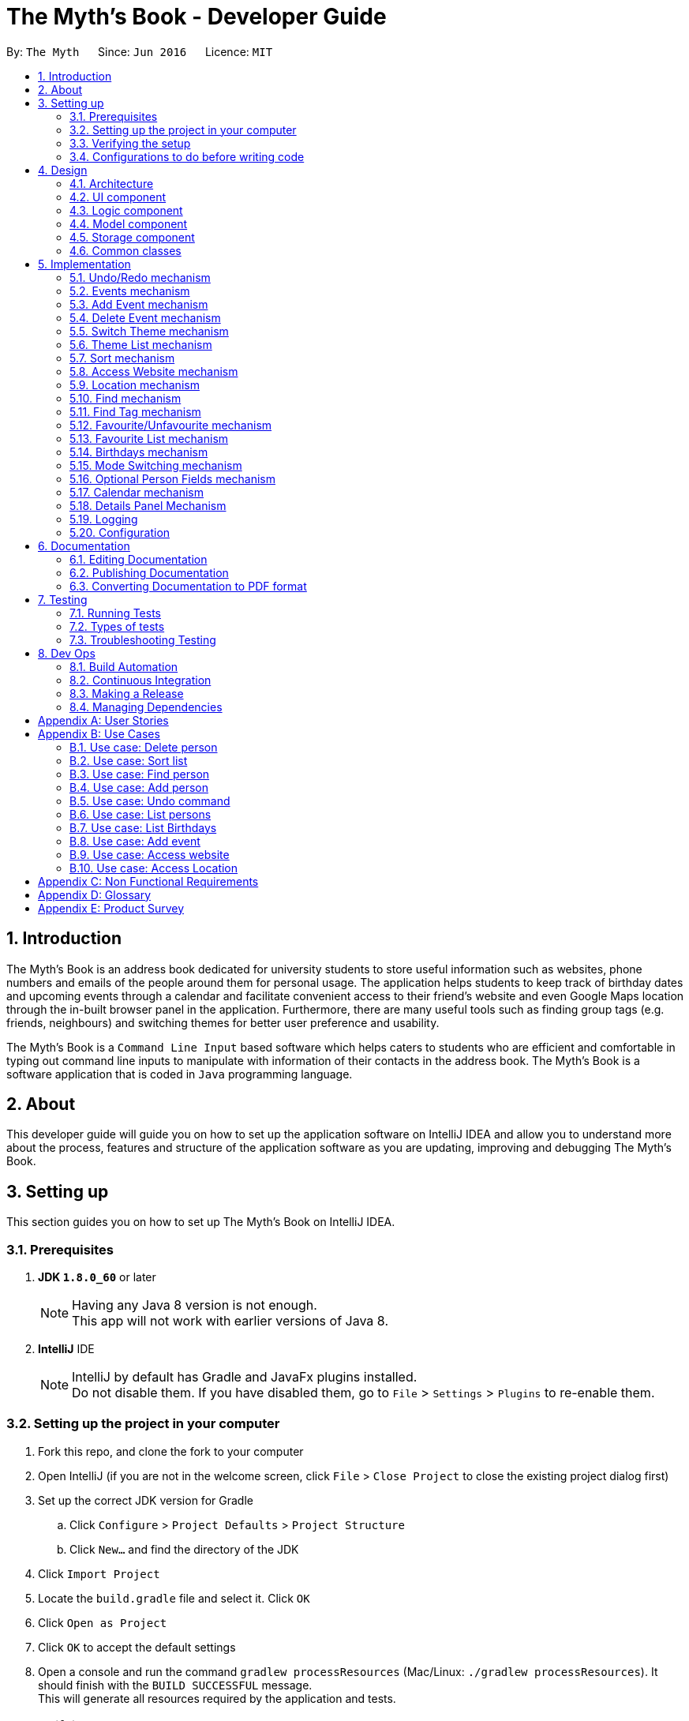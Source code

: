= The Myth's Book - Developer Guide
:toc:
:toc-title:
:toc-placement: preamble
:sectnums:
:imagesDir: images
:stylesDir: stylesheets
ifdef::env-github[]
:tip-caption: :bulb:
:note-caption: :information_source:
endif::[]
ifdef::env-github,env-browser[:outfilesuffix: .adoc]
:repoURL: https://github.com/CS2103AUG2017-T15-B3/main

By: `The Myth`      Since: `Jun 2016`      Licence: `MIT`

== Introduction

The Myth's Book is an address book dedicated for university students to store useful information such
as websites, phone numbers and emails of the people around them for personal usage. The application helps students
to keep track of birthday dates and upcoming events through a calendar and facilitate convenient access to their friend's website
and even Google Maps location through the in-built browser panel in the application. Furthermore, there are many
useful tools such as finding group tags (e.g. friends, neighbours) and switching themes for better user preference and usability.

The Myth's Book is a `Command Line Input` based software which helps caters to students who are efficient and comfortable
in typing out command line inputs to manipulate with information of their contacts in the address book.
The Myth's Book is a software application that is coded in `Java` programming language.

== About

This developer guide will guide you on how to set up the application software on IntelliJ IDEA and
allow you to understand more about the process, features and structure of the application software
as you are updating, improving and debugging The Myth's Book.

== Setting up

This section guides you on how to set up The Myth's Book on IntelliJ IDEA.

=== Prerequisites

. *JDK `1.8.0_60`* or later
+
[NOTE]
Having any Java 8 version is not enough. +
This app will not work with earlier versions of Java 8.
+

. *IntelliJ* IDE
+
[NOTE]
IntelliJ by default has Gradle and JavaFx plugins installed. +
Do not disable them. If you have disabled them, go to `File` > `Settings` > `Plugins` to re-enable them.


=== Setting up the project in your computer

. Fork this repo, and clone the fork to your computer
. Open IntelliJ (if you are not in the welcome screen, click `File` > `Close Project` to close the existing project dialog first)
. Set up the correct JDK version for Gradle
.. Click `Configure` > `Project Defaults` > `Project Structure`
.. Click `New...` and find the directory of the JDK
. Click `Import Project`
. Locate the `build.gradle` file and select it. Click `OK`
. Click `Open as Project`
. Click `OK` to accept the default settings
. Open a console and run the command `gradlew processResources` (Mac/Linux: `./gradlew processResources`). It should finish with the `BUILD SUCCESSFUL` message. +
This will generate all resources required by the application and tests.

=== Verifying the setup

. Run the `seedu.address.MainApp` and try a few commands
. link:#testing[Run the tests] to ensure they all pass.

=== Configurations to do before writing code

==== Configuring the coding style

This project follows https://github.com/oss-generic/process/blob/master/docs/CodingStandards.md[oss-generic coding standards]. IntelliJ's default style is mostly compliant with ours but it uses a different import order from ours. To rectify,

. Go to `File` > `Settings...` (Windows/Linux), or `IntelliJ IDEA` > `Preferences...` (macOS)
. Select `Editor` > `Code Style` > `Java`
. Click on the `Imports` tab to set the order

* For `Class count to use import with '\*'` and `Names count to use static import with '*'`: Set to `999` to prevent IntelliJ from contracting the import statements
* For `Import Layout`: The order is `import static all other imports`, `import java.\*`, `import javax.*`, `import org.\*`, `import com.*`, `import all other imports`. Add a `<blank line>` between each `import`

Optionally, you can follow the <<UsingCheckstyle#, UsingCheckstyle.adoc>> document to configure Intellij to check style-compliance as you write code.

==== Updating documentation to match your fork

After forking the repo, links in the documentation will still point to the `se-edu/addressbook-level4` repo. If you plan to develop this as a separate product (i.e. instead of contributing to the `se-edu/addressbook-level4`) , you should replace the URL in the variable `repoURL` in `DeveloperGuide.adoc` and `UserGuide.adoc` with the URL of your fork.

==== Setting up CI

Set up Travis to perform Continuous Integration (CI) for your fork. See <<UsingTravis#, UsingTravis.adoc>> to learn how to set it up.

Optionally, you can set up AppVeyor as a second CI (see <<UsingAppVeyor#, UsingAppVeyor.adoc>>).

[NOTE]
Having both Travis and AppVeyor ensures your App works on both Unix-based platforms and Windows-based platforms (Travis is Unix-based and AppVeyor is Windows-based)

==== Getting started with coding

Before you start coding, it is advisable that you should read and recognise the overall design by reading the link:#architecture[Architecture] section.

link:#the-myths-book---developer-guide[Back To Top]

== Design

This section enables you to understand the structure of the application software and its components.

=== Architecture

This section enables you to understand the overall architecture of the application software.

The *_Architecture Diagram_* given below explains the high-level design of the App. Given below is a quick overview of each component.

image::Architecture.png[width="600"]
_Figure 4.1.1 : Architecture Diagram_

[TIP]
The `.pptx` files used to create diagrams in this document can be found in the link:{repoURL}/docs/diagrams/[diagrams] folder. To update a diagram, modify the diagram in the pptx file, select the objects of the diagram, and choose `Save as picture`.

In the `Main` component of the software, there is only one class called link:{repoURL}/src/main/java/seedu/address/MainApp.java[`MainApp`].

`MainApp` is responsible for,

* Launching of the application where it initializes the components in the correct sequence, and connects them together.
* Shutting down the components and invokes cleanup method where necessary.

In the software, link:#common-classes[*`Commons`*] represents a collection of classes used by multiple other components.

Two of the classes below play important roles in the software at the architecture level.

* `EventsCenter` : This class (written using https://github.com/google/guava/wiki/EventBusExplained[Google's Event Bus library]) is used by components to communicate with other components using events (i.e. a form of _Event Driven_ design)
* `LogsCenter` : Used by many classes to write log messages to the App's log file.

The rest of the App consists of four components.

* link:#ui-component[*`UI`*] : The UI of the App.
* link:#logic-component[*`Logic`*] : The command executor.
* link:#model-component[*`Model`*] : Holds the data of the App in-memory.
* link:#storage-component[*`Storage`*] : Reads data from, and writes data to, the hard disk.

Each of the four components

* Defines its _API_ in an `interface` with the same name as the Component.
* Exposes its functionality using a `{Component Name}Manager` class.

For example, the `Logic` component (see the class diagram given below) defines it's API in the `Logic.java` interface and exposes its functionality using the `LogicManager.java` class.

image::LogicClassDiagram.png[width="800"]
_Figure 4.1.2 : Class Diagram of the Logic Component_

[discrete]
==== Events-Driven nature of the design

The _Sequence Diagram_ below shows how the components interact for the scenario where the user issues the command `delete 1`.

image::SDforDeletePerson.png[width="800"]
_Figure 4.1.3a : Component interactions for `delete 1` command (part 1)_

[NOTE]
Note how the `Model` simply raises a `AddressBookChangedEvent` when the Address Book data are changed, instead of asking the `Storage` to save the updates to the hard disk.

The diagram below shows how the `EventsCenter` reacts to that event, which eventually results in the updates being saved to the hard disk and the status bar of the UI being updated to reflect the 'Last Updated' time.

image::SDforDeletePersonEventHandling.png[width="800"]
_Figure 4.1.3b : Component interactions for `delete 1` command (part 2)_

[NOTE]
Note how the event is propagated through the `EventsCenter` to the `Storage` and `UI` without `Model` having to be coupled to either of them. This is an example of how this Event Driven approach helps us reduce direct coupling between components.

The sections below give more details of each component.

=== UI component

image::UiClassDiagram.png[width="800"]
_Figure 4.2.1 : Structure of the UI Component_

*API* : link:{repoURL}/src/main/java/seedu/address/ui/Ui.java[`Ui.java`]

The UI consists of a `MainWindow` that is made up of parts e.g.`CommandBox`, `ResultDisplay`, `PersonListPanel`, `StatusBarFooter`, `BrowserPanel` etc. All these, including the `MainWindow`, inherit from the abstract `UiPart` class.

The `UI` component uses JavaFx UI framework. The layout of these UI parts are defined in matching `.fxml` files that are in the `src/main/resources/view` folder. For example, the layout of the link:{repoURL}/src/main/java/seedu/address/ui/MainWindow.java[`MainWindow`] is specified in link:{repoURL}/src/main/resources/view/MainWindow.fxml[`MainWindow.fxml`]

The `UI` component,

* Executes user commands using the `Logic` component.
* Binds itself to some data in the `Model` so that the UI can auto-update when data in the `Model` change.
* Responds to events raised from various parts of the App and updates the UI accordingly.

=== Logic component

image::LogicClassDiagram.png[width="800"]
_Figure 4.3.1 : Structure of the Logic Component_

image::LogicCommandClassDiagram.png[width="800"]
_Figure 4.3.2 : Structure of Commands in the Logic Component. This diagram shows finer details concerning `XYZCommand` and `Command` in Figure 4.3.1_

*API* :
link:{repoURL}/src/main/java/seedu/address/logic/Logic.java[`Logic.java`]

.  `Logic` uses the `AddressBookParser` class to parse the user command.
.  This results in a `Command` object which is executed by the `LogicManager`.
.  The command execution can affect the `Model` (e.g. adding a person) and/or raise events.
.  The result of the command execution is encapsulated as a `CommandResult` object which is passed back to the `Ui`.

Given below is the Sequence Diagram for interactions within the `Logic` component for the `execute("delete 1")` API call.

image::DeletePersonSdForLogic.png[width="800"]
_Figure 4.3.1 : Interactions Inside the Logic Component for the `delete 1` Command_

=== Model component

image::ModelClassDiagram.png[width="800"]
_Figure 4.4.1 : Structure of the Model Component_

*API* : link:{repoURL}/src/main/java/seedu/address/model/Model.java[`Model.java`]

The `Model`,

* stores a `UserPref` object that represents the user's preferences.
* stores the Address Book data.
* exposes an unmodifiable `ObservableList<ReadOnlyPerson>` that can be 'observed' e.g. the UI can be bound to this list so that the UI automatically updates when the data in the list change.
* does not depend on any of the other three components.

=== Storage component

image::StorageClassDiagram.png[width="800"]
_Figure 4.5.1 : Structure of the Storage Component_

*API* : link:{repoURL}/src/main/java/seedu/address/storage/Storage.java[`Storage.java`]

The `Storage` component,

* can save `UserPref` objects in json format and read it back.
* can save the Address Book data in xml format and read it back.

=== Common classes

Classes used by multiple components are in the `seedu.addressbook.commons` package.

link:#the-myths-book---developer-guide[Back To Top]

== Implementation

This section describes some noteworthy details on how certain features are implemented.

// tag::undoredo[]
=== Undo/Redo mechanism

The undo/redo mechanism is facilitated by an `UndoRedoStack`, which resides inside `LogicManager`. It supports undoing and redoing of commands that modifies the state of the address book (e.g. `add`, `edit`). Such commands will inherit from `UndoableCommand`.

`UndoRedoStack` only deals with `UndoableCommands`. Commands that cannot be undone will inherit from `Command` instead. The following diagram shows the inheritance diagram for commands:

image::LogicCommandClassDiagram.png[width="800"]

As you can see from the diagram, `UndoableCommand` adds an extra layer between the abstract `Command` class and concrete commands that can be undone, such as the `DeleteCommand`. Note that extra tasks need to be done when executing a command in an _undoable_ way, such as saving the state of the address book before execution. `UndoableCommand` contains the high-level algorithm for those extra tasks while the child classes implements the details of how to execute the specific command. Note that this technique of putting the high-level algorithm in the parent class and lower-level steps of the algorithm in child classes is also known as the https://www.tutorialspoint.com/design_pattern/template_pattern.htm[template pattern].

Commands that are not undoable are implemented this way:
[source,java]
----
public class ListCommand extends Command {
    @Override
    public CommandResult execute() {
        // ... list logic ...
    }
}
----

With the extra layer, the commands that are undoable are implemented this way:
[source,java]
----
public abstract class UndoableCommand extends Command {
    @Override
    public CommandResult execute() {
        // ... undo logic ...

        executeUndoableCommand();
    }
}

public class DeleteCommand extends UndoableCommand {
    @Override
    public CommandResult executeUndoableCommand() {
        // ... delete logic ...
    }
}
----

Suppose that the user has just launched the application. The `UndoRedoStack` will be empty at the beginning.

The user executes a new `UndoableCommand`, `delete 5`, to delete the 5th person in the address book. The current state of the address book is saved before the `delete 5` command executes. The `delete 5` command will then be pushed onto the `undoStack` (the current state is saved together with the command).

image::UndoRedoStartingStackDiagram.png[width="800"]

As the user continues to use the program, more commands are added into the `undoStack`. For example, the user may execute `add n/David ...` to add a new person.

image::UndoRedoNewCommand1StackDiagram.png[width="800"]

[NOTE]
If a command fails its execution, it will not be pushed to the `UndoRedoStack` at all.

The user now decides that adding the person was a mistake, and decides to undo that action using `undo`.

We will pop the most recent command out of the `undoStack` and push it back to the `redoStack`. We will restore the address book to the state before the `add` command executed.

image::UndoRedoExecuteUndoStackDiagram.png[width="800"]

[NOTE]
If the `undoStack` is empty, then there are no other commands left to be undone, and an `Exception` will be thrown when popping the `undoStack`.

The following sequence diagram shows how the undo operation works:

image::UndoRedoSequenceDiagram.png[width="800"]

The redo does the exact opposite (pops from `redoStack`, push to `undoStack`, and restores the address book to the state after the command is executed).

[NOTE]
If the `redoStack` is empty, then there are no other commands left to be redone, and an `Exception` will be thrown when popping the `redoStack`.

The user now decides to execute a new command, `clear`. As before, `clear` will be pushed into the `undoStack`. This time the `redoStack` is no longer empty. It will be purged as it no longer make sense to redo the `add n/David` command (this is the behavior that most modern desktop applications follow).

image::UndoRedoNewCommand2StackDiagram.png[width="800"]

Commands that are not undoable are not added into the `undoStack`. For example, `list`, which inherits from `Command` rather than `UndoableCommand`, will not be added after execution:

image::UndoRedoNewCommand3StackDiagram.png[width="800"]

The following activity diagram summarize what happens inside the `UndoRedoStack` when a user executes a new command:

image::UndoRedoActivityDiagram.png[width="200"]

==== Design Considerations

**Aspect:** Implementation of `UndoableCommand` +
**Alternative 1 (current choice):** Add a new abstract method `executeUndoableCommand()` +
**Pros:** We will not lose any undone/redone functionality as it is now part of the default behaviour. Classes that deal with `Command` do not have to know that `executeUndoableCommand()` exist. +
**Cons:** Hard for new developers to understand the template pattern. +
**Alternative 2:** Just override `execute()` +
**Pros:** Does not involve the template pattern, easier for new developers to understand. +
**Cons:** Classes that inherit from `UndoableCommand` must remember to call `super.execute()`, or lose the ability to undo/redo.

---

**Aspect:** How undo & redo executes +
**Alternative 1 (current choice):** Saves the entire address book. +
**Pros:** Easy to implement. +
**Cons:** May have performance issues in terms of memory usage. +
**Alternative 2:** Individual command knows how to undo/redo by itself. +
**Pros:** Will use less memory (e.g. for `delete`, just save the person being deleted). +
**Cons:** We must ensure that the implementation of each individual command are correct.

---

**Aspect:** Type of commands that can be undone/redone +
**Alternative 1 (current choice):** Only include commands that modifies the address book (`add`, `clear`, `edit`). +
**Pros:** We only revert changes that are hard to change back (the view can easily be re-modified as no data are lost). +
**Cons:** User might think that undo also applies when the list is modified (undoing filtering for example), only to realize that it does not do that, after executing `undo`. +
**Alternative 2:** Include all commands. +
**Pros:** Might be more intuitive for the user. +
**Cons:** User have no way of skipping such commands if he or she just want to reset the state of the address book and not the view. +
**Additional Info:** See our discussion  https://github.com/se-edu/addressbook-level4/issues/390#issuecomment-298936672[here].

---

**Aspect:** Data structure to support the undo/redo commands +
**Alternative 1 (current choice):** Use separate stack for undo and redo +
**Pros:** Easy to understand for new Computer Science student undergraduates to understand, who are likely to be the new incoming developers of our project. +
**Cons:** Logic is duplicated twice. For example, when a new command is executed, we must remember to update both `HistoryManager` and `UndoRedoStack`. +
**Alternative 2:** Use `HistoryManager` for undo/redo +
**Pros:** We do not need to maintain a separate stack, and just reuse what is already in the codebase. +
**Cons:** Requires dealing with commands that have already been undone: We must remember to skip these commands. Violates Single Responsibility Principle and Separation of Concerns as `HistoryManager` now needs to do two different things. +
// end::undoredo[]

// tag::events[]
=== Events mechanism

Events mechanism activates the Events mode in The Myth's Book, where the users are locked to using commands pertaining to `Events`,
which are `AddEventCommand` and `DeleteEventCommand`, and commands that are common between Events and Persons, such as `ExitCommand`,
`HelpCommand` and more.

The events mechanism also lists down the list of events, which is facilitated by an `EventList`, which is stored in The Myth's Book.
Similar to the PersonList and TagList, the list contains the different events with their information given by the user. This command inherits from `Command`.

As seen in the diagram below, `EventsCommand` inherits `Command`, which means its state is not saved by the address book, and it cannot be undone after executing the command.

image::EventsCommandDiagram1.png[width="800"]
_Figure 5.2.1 EventsCommand Logic Class Diagram_

The execution of EventsCommand is processed in this way:

. User will execute `events` to activate the `Events` mode.
. The execution of `events` posts events `TogglePanelEvent`, `PersonPanelUnselectEvent` and `AccessWebsiteRequestEvent`, which will
  then be listened and handled by `handleToggleEvent` in `MainWindow`, `handleUnselectOfPersonCardEvent` in `MainWindow` and `handleAccessWebsiteEvent` in `BrowserPanel` respectively.
. The `EventListPanel` will then be brought to front over `PersonListPanel`, showing the list of events from `EventList`.
. Subsequently, `DetailsPanel`, which shows a person's details, will be removed and be replaced by `EventsDetailsPanel` which shows an event's details.
. The `BrowserPanel` section will also display `Google Maps` when `events` is executed.

Code of `EventsCommand`:
[source,java]
----
public class EventsCommand extends Command {
    @Override
    public CommandResult execute() {
        // ... events logic ...
        EventsCenter.getInstance().post(new TogglePanelEvent(COMMAND_WORD));
        EventsCenter.getInstance().post(new PersonPanelUnselectEvent());
        EventsCenter.getInstance().post(new AccessWebsiteRequestEvent("https://maps.google.com/"));
    }
}
----

Listener for TogglePanelEvent in MainWindow.java:
[source,java]
----
@Subscribe
private void handleToggleEvent(TogglePanelEvent event) {
    handleToggle(event.selectedPanel);
}
----

Bringing of EventListPanel to front in MainWindow.java:
[source,java]
----
public void handleToggle(String selectedPanel) {
    if (selectedPanel.equals(EventsCommand.COMMAND_WORD)) {
        eventListPanelPlaceholder.toFront();
    } else if (selectedPanel.equals(ListCommand.COMMAND_WORD)) {
        personListPanelPlaceholder.toFront();
    }
}
----

Listener for PersonPanelUnselectEvent in MainWindow.java:
[source,java]
----
@Subscribe
private void handleUnselectOfPersonCardEvent(PersonPanelUnselectEvent event) {
    detailsPanel = new DetailsPanel();
    detailsPanelPlaceholder.getChildren().clear();
    detailsPanelPlaceholder.getChildren().add(detailsPanel.getRoot());
}
----

Listener for AccessWebsiteRequestEvent in BrowserPanel.java:
[source,java]
----
@Subscribe
private void handleAccessWebsiteEvent(AccessWebsiteRequestEvent event) {
    handleWebsiteAccess(event.website);
}
----

Displaying of Google Maps in BrowserPanel.java:
[source,java]
----
public void handleWebsiteAccess(String website) {
    loadPage(website);
}
----

The following sequence diagram shows how the events operation works:

As seen in the diagram below, when `events` is typed into the command line input, a new `EventsCommand` is created.

image::EventsCommandDiagram2.png[width="800"]
_Figure 5.2.2 EventsCommand Logic Sequence Diagram_

==== Design Considerations
**Aspect:** Implementation of `EventsCommand` +
**Alternative 1 (current choice):** Extends to `Command` +
**Pros:** Developers do not need to learn the implementation of `UndoableCommand` class. +
**Cons:** Users may want to undo `EventsCommand` as they may not have wanted to be in Events mode. +
**Alternative 2:** Extends to `UndoableCommand` +
**Pros:** Users can undo `EventsCommand` when they mistype the command. +
**Cons:** Developers need to learn the implementation of `UndoableCommand`. Unnecessary to extend to `UndoableCommand` since users can type `ListCommand` to go back to Persons mode. +
// end::events[]

// tag::addevent[]
=== Add Event mechanism

Add event mechanism adds an event which stores in the The Myth's Book. The add event mechanism is facilitated by an `EventList`, which is stored in The Myth's Book. Similar to the PersonList and TagList, the list contains the
different events with their information given by the user. This command inherits from `UndoableCommand`.

From Figure 5.3.1 below, it is visible that `AddEventCommand` inherits from `UndoableCommand` which is an extra layer between abstract `Command` class in which the AddEventCommand
can be undoable, where the previous state of The Myth's Book before the event is saved.

image::AddEventDiagram.PNG[width="800"]
_Figure 5.3.1 AddEventCommand Logic Class Diagram_

The execution of AddEventCommand is processed in this way:

. User will execute and create a new `AddEventCommand` so as to add an event into The Myth's Book.
. When `executeUndoable()` of `AddEventCommand` is called, `model.addEvent()` in the method will be processed.
. The `internalList` of the AddressBook will store all the Events.
. After `internalList` has added the event, function `updateFilterEventList(PREDICATE_SHOW_ALL_EVENT)` is called
  to update the list being filtered and also call an event `indicatedAddressBookChanged()` to show that the addressBook has be updated
  with additional event.

The illustration of the execution is illustrated in Figure 5.3.2 below.

image::addeventmodelseqdiagram.PNG[width="800"]
_Figure 5.3.2 AddEventCommand Model Sequence Diagram_

Code of `AddEventCommand`:

----
    @Override
    public CommandResult executeUndoableCommand() throws CommandException {
        requireNonNull(model);
        try {
            model.addEvent(toAdd);
            return new CommandResult(String.format(MESSAGE_SUCCESS, toAdd));
        } catch (DuplicateEventException e) {
            throw new CommandException(MESSAGE_DUPLICATE_EVENT);
        }
    }
----

----
public class UniqueEventList implements Iterable<Event> {

    private final ObservableList<Event> internalList = FXCollections.observableArrayList();
    ...
    public void add(ReadOnlyEvent toAdd) throws DuplicateEventException {
        requireNonNull(toAdd);
        if (contains(toAdd)) {
            throw new DuplicateEventException();
        }
        internalList.add(new Event(toAdd));
    }
    ...
}
----

Code from `ModelManager`

----
    @Override
    public synchronized void addEvent(ReadOnlyEvent event) throws DuplicateEventException {
        addressBook.addEvent(event);
        updateFilteredEventList(PREDICATE_SHOW_ALL_EVENTS);
        indicateAddressBookChanged();
    }
----


==== Design Consideration
**Aspect:** Implementation of `AddEventCommand` +
**Alternative 1 (current choice):** Extends to UndoableCommand +
**Pros:** Developer can undo their command when they do not want to add the event. +
**Cons:** Developer has to understand the implementation of UndoableCommand +

---
**Aspect:** How does add event executes +
**Alternative 1 (current choice):** Take in Name(person) , Date(event) and Address(person) +
**Pros:** Simple to implement as add event uses the current Name for the Person as the Name of event and Address of the event due to similar CliSyntax. +
**Cons:** Developer might get confused with the different use of imports as Name and Address are from person while Date is from events. +
// end::addevent[]

// tag::deleteevent[]
=== Delete Event mechanism

Delete event mechanism deletes an event which is stored in the The Myth's Book, which will then be updated in the `Calendar` upon deletion.

The delete event mechanism is facilitated by an `EventList`, which is stored in The Myth's Book. Similar to the PersonList and TagList, the list contains the
different events with their information given by the user. This command inherits from `UndoableCommand`.

As seen in Figure 5.4.1 below, `DeleteEventCommand` inherits `UndoableCommand` which is an extra layer between abstract `Command` class and concrete commands that can be undone.
When `DeleteEventCommand` is executed, the previous state of the address book before the deleting of an event is saved.

image::DeleteEventCommandDiagram1.png[width="800"]
_Figure 5.4.1 DeleteEventCommand Logic Class Diagram_

The execution of DeleteEventCommand is processed in this way:

. User will execute `events` to enter Events mode, and user can look through the list of events that he or she may want to delete.

. User will then execute `deleteevent 2`, with `2` being the `index` of the event that the user wants to delete, provided by the executed `events`.

. The `EventList` in `AddressBook` will then delete the event specified by the user's execution of `deleteevent 2`.

. The deleting of event in `AddressBook` posts an event `PopulateRequestEvent`, which will then be listened and handled by `handlePopulateEvent` in `MainWindow`.

. The `Calendar` will look through the `EventList` and update the calendar by populating the dates of the calendar where there are events.

Code of `DeleteEventCommand`:
[source,java]
----
public class DeleteEventCommand extends UndoableCommand {
    @Override
    public CommandResult executeUndoableCommand() throws CommandException {

        // ... delete event logic ...

        List<ReadOnlyEvent> lastShownList = model.getFilteredEventList();

        ReadOnlyEvent eventToDelete = lastShownList.get(targetIndex.getZeroBased());

        model.deleteEvent(eventToDelete);
    }
}
----

Removing of event in AddressBook.java:
[source,java]
----
public class AddressBook implements ReadOnlyAddressBook {
    public boolean deleteEvent(ReadOnlyEvent event) throws EventNotFoundException {
        if (events.remove(event)) {
            EventsCenter.getInstance().post(new PopulateRequestEvent(events));
            return true;
        } else {
            throw new EventNotFoundException();
        }
    }
}
----

Listener for PopulateRequestEvent in MainWindow.java:
[source,java]
----
@Subscribe
private void handlePopulateEvent(PopulateRequestEvent request) {
    calendar.populateUpdatedCalendar(request.eventList, YearMonth.now());
}
----

Updating of the deletion of event in Calendar.java:
[source,java]
----
public class Calendar {
    public void populateUpdatedCalendar(UniqueEventList eventList) {
        for (AnchorPaneNode ap : allCalendarDays) {
            ap.setStyle("calendar-color");
            for (Event event1 : eventList) {
                // ... populate updated calendar logic ...
                if (newDate.equals(event1.getDate().toString())) {
                    ap.getChildren();
                    ap.setStyle("-fx-background-color: #ffebcd;");
                }
            }
        }
    }
}
----

The following sequence diagram shows how the delete event operation works:

As seen in the diagram below, when `deleteevent 1` is typed into the command line input, a new `DeleteEventCommand` is created.

image::DeleteEventCommandDiagram2.png[width="800"]
_Figure 5.4.2 DeleteEventCommand Logic Sequence Diagram_

As seen in Figure 5.4.3, when `deleteevent 1` is executed in `DeleteEventCommand`, it will remove the event in `UniqueEventList`.

image::DeleteEventCommandDiagram3.png[width="800"]
_Figure 5.4.3 DeleteEventCommand Logic & Model Sequence Diagram_

As seen in the diagram below, when `deleteEvent` is executed in `AddressBook`, it will post an event `PopulateRequestEvent` in`EventsCenter`, which is handled by `MainWindow` and `Calendar`.

image::DeleteEventCommandDiagram4.png[width="800"]
_Figure 5.4.4 DeleteEventCommand Logic, EventsCenter & UI Sequence Diagram_

==== Design Considerations
**Aspect:** Implementation of `DeleteEventCommand` +
**Alternative 1 (current choice):** Extends to `UndoableCommand` +
**Pros:** Users can undo their command when they make a mistake in deleting an event. +
**Cons:** Developer needs to understand the implementation of UndoableCommand. +
**Alternative 2:** Extends to `Command` +
**Pros:** Developers do not need to understand the implementation of UndoableCommand. +
**Cons:** Users are unable to undo their command when they make a mistake in deleting an event. +
// end::deleteevent[]

// tag::switch[]
=== Switch Theme mechanism

The switch theme mechanism is facilitated by a `ThemesList`, which resides inside `AddressBook`. `Themes` contains a list of CSS files, in which each file are of differing colour themes for the application user interface. It sets the theme of the application to the theme specified by the index given by the user. This command will inherit from `Command`.

As seen in the diagram below, `SwitchThemeCommand` inherits `Command`, which means its state is not saved by the address book, and it cannot be undone after executing the command.

image::SwitchThemeCommandDiagram1.png[width="800"]
_Figure 5.5.1 SwitchThemeCommand Logic Class Diagram_

The execution of SwitchThemeCommand is processed in this way:

. User has just launched the application. The `Themes` will be initialised based on `CurrentTheme` which resides in `ModelManager`.

. User will execute `themes` to look through the existing colour themes, and pick one that he or she wants.

. User will then execute `switch 2`, with `2` being the `index` of the theme that the user prefers, provided by the executed `themes`.

. The `ThemesList` will take the `index` provided by the user, and return a `String` of the CSS file name based on the `index`.

. The execution of `switch 2` posts an event `ChangeThemeRequestEvent`, which will then be listened and handled by `handleChangeThemeEvent` in `MainWindow`.

. The `Stylesheets` of the `MainWindow` will then remove the current existing CSS file, which is the current theme, and add the given `String` of the CSS file into `Stylesheets`.
  That will set the current colour theme of The Myth's Book to the preferred colour theme.

. Subsequently, the colour theme chosen will update `CurrentTheme` of The Myth's Book in `UserPrefs` through `LogicManager` and `ModelManager`. This will
  allow the application to check the latest colour theme before the application was closed and sets the application's colour theme to it through `MainWindow`.

Code of SwitchThemeCommand:
[source, java]
----
public class SwitchThemeCommand extends Command {
    @Override
    public CommandResult execute() {
        // ... switch theme logic ...
        EventsCenter.getInstance().post(new ChangeThemeRequestEvent(themeToChange));
    }
}
----

Listener for ChangeThemeRequestEvent in MainWindow.java:
[source,java]
----
@Subscribe
private void handleChangeThemeEvent(ChangeThemeRequestEvent event) {
    handleChangeTheme(event.theme);
    browserPanel.setDefaultPage(event.theme);
    logic.setCurrentTheme(getCurrentTheme());
}
----

Removing and adding of CSS file into Stylesheets in MainWindow.java:
[source, java]
----
public void handleChangeTheme(String theme) {
    if (getRoot().getStylesheets().size() > 1) {
        getRoot().getStylesheets().remove(CURRENT_THEME_INDEX);
    }
    getRoot().getStylesheets().add(VIEW_PATH + theme);
}
----

Setting of default theme of application based on UserPrefs in MainWindow.java:
[source, java]
----
private void setWindowDefaultTheme(UserPrefs prefs) {
    getRoot().getStylesheets().add(prefs.getTheme());
}
----

The following sequence diagram shows how the switch theme operation works:

As seen in the diagram below, when `switch 1` is typed into the command line input, a new `SwitchThemeCommand` is created.

image::SwitchThemeCommandDiagram2.png[width="800"]
_Figure 5.5.2 SwitchThemeCommand Logic Sequence Diagram_

As seen in the diagram below, when `switch 1` is executed in `SwitchThemeCommand`, it will post `ChangeThemeRequestEvent` to the `EventsCenter`.

image::SwitchThemeCommandDiagram3.png[width="800"]
_Figure 5.5.3 SwitchThemeCommand Logic, EventsCenter & UI Sequence Diagram_

Upon detecting `ChangeThemeRequestEvent`, `MainWindow` will call `handleChangeTheme` to handle the event.

==== Design Considerations

**Aspect:** Implementation of `SwitchThemeCommand` +
**Alternative 1 (current choice):** Extending to `Command` class. +
**Pros:** Developers do not need to learn the implementation of `UndoableCommand` class. +
**Cons:** `SwitchThemeCommand` cannot be undone and have to repeatedly call command to switch to different themes. +
**Alternative 2:** Extending to `UndoableCommand` class. +
**Pros:** Might be more favourable to users to undo `SwitchThemeCommand` if he/she switch to an incorrect theme. +
**Cons:** Developers need to learn the implementation of `UndoableCommand`. Difficult to implement. +

---

**Aspect:** How switch theme executes +
**Alternative 1 (current choice):** Taking in index (type Integer) as the argument. +
**Pros:** Simple to implement since the index will tally with `Themes`. Simple to use since users don't have to remember the names and look at the index in `Themes`. +
**Cons:** Maybe less favourable for users when the size of `Themes` increase. +
**Alternative 2:** Taking in theme's name (type String) as the argument. +
**Pros:** Might be more favourable for long-time users since names may be easier to remember than numbers after using the application for a long time. +
**Cons:** Harder to implement and test. +

=== Theme List mechanism

The theme list mechanism is facilitated by a `ThemesWindow`, which resides in `MainWindow`. `ThemesWindow` is a pop-up window that is populated by `Themes.html`, a HTML file
consisting of a list of available colour themes in The Myth's Book.

`Themes.html` will then populate `ThemesWindow`. This command will inherit from `Command`.

As seen in the diagram below, the `ThemeListCommand` inherts from `Command`, which means its state is not saved by the address book, and it cannot be undone after executing the command.

image::ThemeListCommandDiagram1.png[width="800"]
_Figure 5.6.1 ThemeListCommand Logic Class Diagram_

The execution of ThemeListCommand is processed in this way:

. When the user execute `themes`, it posts an event `ShowThemeRequestEvent`, which will then be listened and handled by `handleShowThemeEvent` in `MainWindow`.

. `gradle` will then convert the document `Themes.adoc` into `Themes.html` file.

. `ThemesWindow` will then be activated, and will be populated by `Themes.html`.

Code of ThemeListCommand:
[source, java]
----
public class ThemeListCommand extends Command {
    @Override
    public CommandResult execute() {
        // ... theme list logic ...
        EventsCenter.getInstance().post(new ShowThemeRequestEvent());
    }
}
----

Code of ThemesWindow.java:
[source,java]
----
public ThemesWindow() {
    // ... themes window logic ...
    dialogStage = createDialogStage(TITLE, null, scene);
    dialogStage.setMaximized(true);
    FxViewUtil.setStageIcon(dialogStage, ICON);

    String userGuideUrl = getClass().getResource(THEMES_FILE_PATH).toString();
    browser.getEngine().load(userGuideUrl);
}

public void show() {
    // ... show logic ...
    dialogStage.showAndWait();
}
----

Listener for ShowThemeRequestEvent in MainWindow.java:
[source,java]
----
@Subscribe
private void handleShowThemesEvent(ShowThemeRequestEvent event) {
    logger.info(LogsCenter.getEventHandlingLogMessage(event));
    handleThemes();
}
----

Creating and showing of ThemesWindow in MainWindow.java:
[source,java]
----
@FXML
public void handleThemes() {
    ThemesWindow themesWindow = new ThemesWindow();
    themesWindow.show();
}
----

Including of Themes.html in build.gradle:
[source,java]
----
task deployOfflineDocs(type: Copy) {
    into('src/main/resources/docs')

    from ("${asciidoctor.outputDir}/html5") {
        include 'stylesheets/*'
        include 'images/*'
        include 'UserGuide.html'
        include 'Themes.html'
    }
}
----

The following sequence diagram shows how the theme list operation works:

As seen in the diagram below, when `themes` is typed into the command line input, a new `ThemeListcommand` is created.

image::ThemeListCommandDiagram2.png[width="800"]
_Figure 5.6.2 ThemeListCommand Logic Sequence Diagram_

As seen in the diagram below, when `themes` is executed in `ThemeListCommand`, it will post `ShowThemeRequestEvent` to the `EventsCenter`, which will be handled by `MainWindow` through `handleThemes`.

image::ThemeListCommandDiagram3.png[width="800"]
_Figure 5.6.3 ThemeListCommand Logic, EventsCenter & UI Diagram_

==== Design Considerations

**Aspect:** How theme list executes +
**Alternative 1 (current choice):** Showing the list of themes through a pop-up window populated by a HTML file. +
**Pros:** Improve user-friendliness because users will be able to see how each theme looks like, and will be able to decide and choose which theme they prefer easily. +
**Cons:** Developers need to learn the implementation of `gradle`, `asciidoctor` and `deployOfflineDocs`.
**Alternative 2:** Showing the list of themes through `CommandResult` in `ResultDisplay`.
**Pros:** Simple to implement since the list of themes can come as `String` and do not need to convert asciidoc to HTML file. Developers do not need to learn implementation of `gradle`, `asciidoctor` and `deployOfflineDocs`. +
**Cons:** Reduce user-friendliness since users will not be able to see how each theme looks like, and will not be able to decide and choose preferred theme. +
// end::switch[]

// tag::sort[]
=== Sort mechanism

The sort mechanism sorts the contacts based on their names inside the `addressbook` of the `ModelManager`.
When the sort method is executed, it organizes the position of the people existing in the `addressbook`
based on their names in alphabetical order. The sort mechanism touches all components of the software application
but mainly involving the logic and model component.

In the figure [Figure 5.7.1] below, the `SortCommand` inherits from `UndoableCommand`
which is an extra layer between abstract `Command` class which belongs to the Logic Component.
This allows the SortCommand to be undoable, where the previous state of the address book before sorting is saved.

image::SortCommandLogicClassDiagram.PNG[width="600"]
_Figure 5.7.1 SortCommand Logic Class Diagram_

Suppose a user has an unorganized list of contacts and executes the `SortCommand` to organize his contacts.

The execution of SortCommand is processed in this way:

. User will execute and create a new `SortCommand` so as to sort the address book.
. When `executeUndoableCommand()` of `SortCommand` is called, `model.sort()` in the method will be processed.
. The `internalList` of the address book is then accessed and sorted through a `lambda` function which
  compares the name of everyone and necessarily switches the position between contacts throughout the `internalList` by comparing names between person r1 and r2 sequentially.
. After `internalList` is sorted, function `updateFilterPersonList(PREDICATE_SHOW_ALL_PERSONS)` is called
  to update the list being filtered and also call an event `indicatedAddressBookChanged()`
  to update the `PersonListPanel` of the GUI being shown.

Code of `SortCommand.java` and its method `executeUndoableCommand`:
[source,java]
----
public class SortCommand extends UndoableCommand {
    // ... SortCommand logic ...
    @Override
    public CommandResult executeUndoableCommand() {
        model.sort();
        return new CommandResult(MESSAGE_SUCCESS);
    }
}
----

Code of sort method inside `ModelManager.java`:
[source,java]
----
@Override
public synchronized void sort() {
    addressBook.sort();
    updateFilteredPersonList(PREDICATE_SHOW_ALL_PERSONS);
    indicateAddressBookChanged();
}
----

Code of sort method inside `UniquePersonList.java` using a lambda function to sort `internalList`:
[source,java]
----
public void sort() {
    internalList.sort((r1, r2) -> (
            r1.getName().toString().compareTo(r2.getName().toString())));
}

----
The following sequence diagrams shows how the sort operation works:
As seen in the figure [Figure 5.7.2] below, when sort is typed into command line input, new `SortCommand` is created.

image::SortCommandLogicSequenceDiagram.PNG[width="600"]
_Figure 5.7.2 SortCommand Logic Sequence Diagram_

As seen in the figure [Figure 5.7.3] below, when `executeUndoableCommand` is called in SortCommand class, it will call the sort function in ModelManager.
It will call the sort() function of its own class until it reaches InternalList.sort() where the sorting of
contacts positions based on their names will be executed.

image::SortCommandModelSequenceDiagram.PNG[width="600"]
_Figure 5.7.3 SortCommand Model Sequence Diagram_

Finally, the execution will create a sorted addressbook where the names of contacts are alphabetically sorted
and shown in the `PersonListPanel`.

==== Design Considerations
**Aspect:** Implementation of `SortCommand` +
**Alternative 1 (current choice):** extending to `UndoableCommand` class +
**Pros:** Sort method call is able to be undone if needed as it now inherits from the Super Class. +
**Cons:** Developers might need to understand how `UndoableCommand` works before implementation. +
**Alternative 2:** Just extend to `Command` class +
**Pros:** Does not need understanding of `UndoableCommand` class. +
**Cons:** Unable to undo sort method and work from previous state of address book if user has called `SortCommand` to sort address book.

---
**Aspect:** Implementation of how sort executes +
**Alternative 1 (current choice):** Compare and sort the names of every individual alphabetically. +
**Pros:** Easy to implement and uses less complexity. +
**Cons:** Unable to sort based on user preferences like email, phone number. +
**Alternative 2:** Include all types of sorting like sorting phone numbers and emails. +
**Pros:** Might be more favourable for user who have specific needs to collate certain information such as
 email or phone number about his contacts in an alphanumeric order. +
**Cons:** Difficult to implement and wastes memory space as sorting might be unnecessary and complex for general users
          since main goal is to keep address book organized. +

//end::sort[]

// tag::access[]
=== Access Website mechanism

The access website mechanism has an `AccessCommand` that allows users to access the website by stating the
index of the desired contact in the contact list viewed.
The implementation of the access website mechanism is mostly done in the `UI`, `Model`, and `Logic` component.
The `AccessCommand` class inherits from the `Command` class.

Suppose a user would like to access one of his contacts website that is listed in the `PersonListPanel` of the address book
and executes the `AccessCommand` to access the website.

The execution of AccessCommand is processed in this way:

. User will input `access index` where `index` refers to the index of the person listed in the `PersonListPanel` in GUI.
. Input of user will be parse as an argument through the AddressBookParser and AccessCommandParser to extract the index.
. A new `AccessCommand` with the index inputted will be created.
. The method `execute()` of the `AccessCommand` will then be processed,
 where the person of the website that the user wants to access will be obtained through the
 index of the `lastShownList` and stored into `person` variable which is of `ReadOnlyPerson` data-type.
. The `EventsCenter` will then post a new `AccessWebsiteRequestEvent` with parameter input of the `website` of the `person` variable.
. The `AccessWebsiteRequestEvent` event would then be handled by an event handler `handleAccessWebsiteEvent` in `BrowserPanel`.
. The event handler will help to load the website of the person through the browser panel based on the website inputted.

Code of `AccessCommand` and its method `execute()`:
[source,java]
----
public class AccessCommand extends Command {
    private final Index targetIndex;

    // ... AccessCommand logic ...
    public AccessCommand(Index targetIndex) {
        this.targetIndex = targetIndex;
    }

    @Override
    public CommandResult execute() throws CommandException {
        List<ReadOnlyPerson> lastShownList = model.getFilteredPersonList();

        if (targetIndex.getZeroBased() >= lastShownList.size()) {
            throw new CommandException(Messages.MESSAGE_INVALID_DISPLAYED_INDEX);
        }

        ReadOnlyPerson person = lastShownList.get(targetIndex.getZeroBased());
        String name = person.getName().toString();
        String website = person.getWebsite().toString();

        if (website.equals("NIL")) {
            throw new CommandException(Messages.MESSAGE_INVALID_WEBSITE);
        }

        EventsCenter.getInstance().post(new AccessWebsiteRequestEvent(website));
        return new CommandResult(String.format(MESSAGE_ACCESS_PERSON_SUCCESS, targetIndex.getOneBased(), name));
    }
}
----

Code of how accessing website event is handled in `BrowserPanel`:
[source,java]
----
public class BrowserPanel extends UiPart<Region> {
    // ... BrowserPanel logic ...

    public void handleWebsiteAccess(String website) {
        browserPanel.loadPage(website);
    }

    public void loadPage(String url) {
        Platform.runLater(() -> browser.getEngine().load(url));
    }

    @Subscribe
    private void handleAccessWebsiteEvent(AccessWebsiteRequestEvent event) {
        logger.info(LogsCenter.getEventHandlingLogMessage(event));
        handleWebsiteAccess(event.website);
    }
}
----

Through the sequence diagrams below, you can see how the code executes when a user
inputs `access 1` into the command line.

When a user inputs `access 1`, it will trigger `LogicManager` to parse the arguments
into the `AddressBookParser` so that it can create a new `AccessCommand` and store it as a `Command`.

Sequence diagram for `Logic` Component for `AccessCommand` and its execution:

image::AccessCommandLogicSequenceDiagram.PNG[width="800"]
_Figure 5.8.1 AccessCommand Logic Sequence Diagram_

After creating a new `AccessCommand`, `LogicManager` will call execute on `AccessCommand`
and this will result in the website of the person at the index inputted to be attained through the `ObservableList<ReadOnlyPerson>`
of the `ModelManager`. The website attained will be parsed through an event request and event handler.
Finally, the website will then be loaded onto the browser of the `BrowserPanel` of the `MainWindow`.

The process can be observed in the sequence diagram below
where it shows the sequence of `execute()` method of `AccessCommand` and its event handling.

image::AccessCommandEventsSequenceDiagram.PNG[width="800"]
_Figure 5.8.2 AccessCommand Model, EventsCenter & UI Sequence Diagram_

==== Design Considerations
**Aspect:** How accessing a website of a person executes +
**Alternative 1 (current choice):** Create a new event request and event handler for AccessCommand. +
**Pros:** Able to have more features like AccessWebsite and Select feature that is able to exist concurrently in the application. +
**Cons:** Having the current select feature which is to search for names of contact of Google is quite unnecessary. +
**Alternative 2:** Change the code of event request and event handler related to SelectCommand to allow users to access website of their contacts instead
of creating a search on contacts name through the browser panel. +
**Pros:** Select feature which seems unnecessary is replaced with a more useful feature of AccessWebsite. +
**Cons:** Will not be able to replace the select feature anymore which might be important for other aspects such as creating a Person Card Viewer
which is important for GUI enhancement. +

//end::access[]

// tag::locate[]
=== Location mechanism
The location mechanism has a `LocationCommand` that allows users to access the address through Google Maps Search
by stating the index of the desired contact in the contact list viewed.
The implementation of the location mechanism is mostly done in the `UI`, `Model`, and `Logic` component
and is very similar to the access website mechanism in terms of implementation and execution sequence.
The `LocationCommand` class inherits from the `Command` class.

Suppose a user would like to access one of his contacts address that is listed in the `PersonListPanel` of the address book
and executes the `LocationCommand` to access the location using the address attained.

The execution of LocationCommand is processed in this way:

. User will input `locate index` where `index` refers to the index of the person listed in the `PersonListPanel` in GUI.
. Input of user will be parse as an argument through the AddressBookParser and LocationCommandParser to extract the index.
. A new `LocationCommand` with the index inputted will be created.
. The method `execute()` of the `LocationCommand` will then be processed,
 where the person of the address that the user wants to find on Google Maps Search will be obtained through the
 index of the `lastShownList` and stored into `person` variable which is of `ReadOnlyPerson` data-type.
. The `EventsCenter` will then post a new `AccessLocationRequestEvent` with parameter input of the `address` of the `person` variable.
. The `AccessLocationRequestEvent` event would then be handled by an event handler `handleAccessLocationEvent` in `BrowserPanel`.
. The event handler will help to load the address of the person through Google Maps Search in the browser panel.

Code of `LocationCommand` and its method `execute()`:
[source,java]
----
public class LocationCommand extends Command {
    private final Index targetIndex;

    // ... LocationCommand logic ...

    public LocationCommand(Index targetIndex) {
        this.targetIndex = targetIndex;
    }

    @Override
    public CommandResult execute() throws CommandException {
        List<ReadOnlyPerson> lastShownList = model.getFilteredPersonList();

        if (targetIndex.getZeroBased() >= lastShownList.size()) {
            throw new CommandException(Messages.MESSAGE_INVALID_DISPLAYED_INDEX);
        }

        ReadOnlyPerson person = lastShownList.get(targetIndex.getZeroBased());
        String name = person.getName().toString();
        String location = person.getAddress().toString();
        if (location.equals("NIL")) {
            throw new CommandException(Messages.MESSAGE_INVALID_LOCATION);
        }

        EventsCenter.getInstance().post(new AccessLocationRequestEvent(location));
        return new CommandResult(String.format(MESSAGE_LOCATE_PERSON_SUCCESS, targetIndex.getOneBased(), name));
    }
}
----

Code of how accessing location event is handled in `BrowserPanel`:
[source,java]
----
public class BrowserPanel extends UiPart<Region> {

    public static final String GOOGLE_SEARCH_URL_PREFIX = "https://www.google.com.sg/maps?safe=off&q=";
    public static final String GOOGLE_SEARCH_URL_SUFFIX = "&cad=h";

    // ... BrowserPanel logic ...

    private void loadPersonLocation(String location) {
        loadPage(GOOGLE_SEARCH_URL_PREFIX + location.replaceAll(" ", "+")
                + GOOGLE_SEARCH_URL_SUFFIX);
    }

    public void loadPage(String url) {
        Platform.runLater(() -> browser.getEngine().load(url));
    }

    @Subscribe
    private void handleAccessLocationEvent(AccessLocationRequestEvent event) {
        logger.info(LogsCenter.getEventHandlingLogMessage(event));
        loadPersonLocation(event.location);
    }
}
----

Through the sequence diagram, you can see how the code executes when a user
inputs `locate 1` into the command line.

When a user inputs `locate 1`, it will trigger `LogicManager` to parse the arguments
into the `AddressBookParser` so that it can create a new `LocationCommand` and store it as a `Command`.

Sequence diagram for `Logic` Component for `LocationCommand` and how it is executed:

image::LocationCommandLogicSequenceDiagram.png[width="800"]
_Figure 5.9.1 LocationCommand Logic Sequence Diagram_

After creating a new `LocationCommand`, `LogicManager` will call execute on `LocationCommand`
and this will result in the address of the person at the index inputted to be attained through
the `ObservableList<ReadOnlyPerson>` of the `ModelManager`.
The address attained will be parsed through an event request and event handler.
Finally, the address will then be loaded onto Google Maps Search of the browser of the `MainWindow`.

The process can be observed in the sequence diagram below
where it shows the sequence of `execute()` method of `LocationCommand` and its event handling.

image::LocationCommandEventsSequenceDiagram.png[width="800"]
_Figure 5.9.2 LocationCommand Model, EventsCenter & UI Sequence Diagram_

==== Design Considerations
**Aspect:** How accessing a location of a person executes +
**Alternative 1 (current choice):** Create a new event request and event handler for LocationCommand. +
**Pros:** Able to have more features like Location, AccessWebsite and Select feature that is able to exist concurrently in the application. +
**Cons:** Having the current select feature which is to search for names of contact of Google is quite unnecessary. +
**Alternative 2:** Change the code of event request and event handler related to SelectCommand to allow users to access the address through Google Maps Search instead
of processing a search on contact's name through the google search using browser. +
**Pros:** Select feature which seems unnecessary is replaced with a more useful feature of AccessWebsite. +
**Cons:** Will not be able to replace the select feature anymore which might be important for other aspects such as creating a PersonCard Viewer
which is important for GUI enhancement. +

//end::locate[]

// tag::find[]
=== Find mechanism
The find mechanism is facilitated by the `NameContainsKeyWordsPredicate` class which resides in the person class. It supports finding any person in the address book using their full name or a part of the name.

However, if a user is searching by part of a name, the substring must be in the beginning of the first name or last name and it has to be at least two characters long.

The `find` command is not an undoable command and therefore it inherits from `Command` rather than `UndoableCommand`.

The `NameContainsKeyWordsPredicate` class has a test function that uses stream, a new feature of Java 8 to process data more efficiently than using loops. The `test()` returns true if either the full name(first name + last name) ignoring case or it contains a substring of the name ignoring case.

The main logic in the `NameContainsKeyWordsPredicate` class comes from the `StringUtil` class that acts as a helper function for handling any operations related to strings.

How the `containsPartofWord()` function works:
[source,java]
----
public static boolean containsPartOfWord(String sentence, String word) {
    requireNonNull(sentence);
    requireNonNull(word);
    ...
}
----

The function takes in two string arguments, one being the name of the person and the other being the substring. The function first checks to see if either of these arguments are null using java.util.Objects.requireNonNull. If any of the arguments are null, it throws a NullPointerException.
[source,java]
----
public static boolean containsPartOfWord(String sentence, String word) {
    ....
    checkArgument(preppedWord.split("\\s+").length == 1, "Word parameter should be a single word");
    String preppedSentence = sentence;
    String[] wordsInPreppedSentence = preppedSentence.split("\\s+");
    ...
}
----

If both strings are valid, it then checks that the substring is only one word. The function then splits up the person’s name into first name and last name.
[source,java]
----
public static boolean containsPartOfWord(String sentence, String word) {
    ....
    if (preppedWord.length() >= 2) {
        for (String wordInSentence : wordsInPreppedSentence) {
            if ((wordInSentence.toLowerCase().contains(preppedWord.toLowerCase()))
                && (wordInSentence.toLowerCase().startsWith(preppedWord.toLowerCase()))) {
            return true;
            }
        }
    ....
----
The function first checks if the length of the substring is greater than, equal to 2. Using an enhanced for loop, the function iterates through the words in a person’s name and checks to see if any of them start with the substring ignoring cases.

If yes, then the function returns true else it returns false.

==== Design Considerations
**Aspect:** Implementation of `containsPartOfWord` +
**Alternative 1 (current choice):** length>=2 +
**Pros:** Making sure that not every person's name comes up in find. For e.g: 'find a' +
**Cons:** There might exist people whose first or last name is stored as a single character +
**Alternative 2:** Allow any length of substrings +
**Pros:** No exception cases +
**Cons:** No purpose of using find as if you search for one character, all contacts might get filtered +
// end::find[]

// tag::findtag[]
=== Find Tag mechanism

The find tag mechanism is facilitated by `TagContainsKeywordsPredicate`, a predicate class that finds persons in the address book with the tag specified by the user.
It lists out all contacts that have the specified tag. Contacts with substrings of the tag will not be listed, unlike the Find mechanism. This command will inherit from `Command`.

From Figure 5.11.1 below, the `FindTagCommand` inherits from `Command`, which means its state is not saved by the address book, and it cannot be undone after executing the command.

image::FindTagCommandDiagram1.png[width="800"]
_Figure 5.11.1 FindTagCommand Logic Class Diagram_

The execution of FindTagCommand is processed in this way:

. User will execute `findtag classmates` to find contacts in The Myth's Book with the tag `classmates`.

. The execution of `findtag classmates` updates the `PersonList` in `AddressBook` with `TagContainsKeywordsPredicate`, which checks if the contacts in `PersonList` have the tag `classmates`.

Code of `FindTagCommand`:
[source,java]
----
public class FindTagCommand extends Command {
    @Override
    public CommandResult execute() {
        // ... find tag logic ...
        model.updateFilteredPersonList(predicate);
    }
}
----

Code of `TagContainsKeywordsPredicate`:
[source,java]
----
public class TagContainsKeywordsPredicate implements Predicate<ReadOnlyPerson> {
    @Override
    public boolean test(ReadOnlyPerson person) {
        return (keywords.stream().anyMatch(keyword -> StringUtil.containsWordIgnoreCase
                (person.getTagsText(), keyword)));
    }
}
----

The follow sequence diagram shows how the find tag operation works:

As seen in Figure 5.11.2, when `findtag classmates` is typed into the command line input, a new `FindTagCommand` is created.

image::FindTagCommandDiagram2.png[width="800"]
_Figure 5.11.2 FindTagCommand Logic Sequence Diagram_

==== Design Considerations

**Aspect:** Implementation of `TagContainsKeywordsPredicate` +
**Alternative 1 (current choice):** Tag of contacts has to match with the tag specified by the user +
**Pros:** Persons found are specific to the tags that the user wants to find. Easy to implement. +
**Cons:** `FindTagcommand` cannot account for mistypes or account for cases where users can't remember the exact tag for his/her contacts. +
**Alternative 2:** Substrings of the tag of contacts can be matched as well +
**Pros:** `FindTagCommand` can account for cases where users do not remember the exact tag for his/her contacts. +
**Cons:** Difficult to implement. Not exactly a big improvement to `FindTagCommand`. +
// end::findtag[]

// tag::favouriteunfavourite
=== Favourite/Unfavourite mechanism

The favourite/unfavourite mechanism is facilitated by the `Favourite` field that resides in `Person`. These commands will inherit from `UndoableCommand`.

As seen in the diagram below,`FavouriteCommand` and `UnfavouriteCommand` inherits `UndoableCommand`, which is an extra layer between abstract Command class and concrete commands that can be undone. When `FavouriteCommand` or `UnfavouriteCommand` is executed,
the previous state of the address book before favouriting or unfavouriting a person is saved.

image::FavouriteCommandDiagram1.png[width="800"]
_Figure 5.12.1 FavouriteCommand Logic Class Diagram_

The execution of FavouriteCommand is processed in this way:

. User will execute `list` to view the list of persons in The Myth's Book.

. User will then execute `favourite 1`, with `1` being the `index` of the person that the user wants to favourite, provided by the executed `list`.

. The `PersonList` in `AddressBook` will then favourite the person specified by the user's execution of `favourite 1`.

. The `PersonCard` will be notified through `BindListeners` that the person specified is favourited, and will set the favourite icon beside the person's name.

The execution of UnfavouriteCommand is processed similarly, but the person will be unfavourited, and the favourite icon will be removed instead.
The execution of UnfavouriteCommand will also enable the display of `FavouriteList`.

Code of `FavouriteCommand`:
[source,java]
----
public class FavouriteCommand extends UndoableCommand {
    @Override
    public CommandResult executeUndoableCommand() throws CommandException {
        // ... favourite logic ...

        List<ReadOnlyPerson> lastShownList = model.getFilteredPersonList();

        ReadOnlyPerson personToFavourite = lastShownList.get(targetIndex.getZeroBased());

        model.favouritePerson(personToFavourite);
    }
}
----

Code of `UnfavouriteCommand`:
[source,java]
----
public class UnfavouriteCommand extends UndoableCommand {
    @Override
    public CommandResult executeUndoableCommand() throws CommandException {
        // ... unfavourite logic ...

        List<ReadOnlyPerson> lastShownList = model.getFilteredPersonList();

        ReadOnlyPerson personToUnfavourite = lastShownList.get(targetIndex.getZeroBased());

        model.unfavouritePerson(personToUnfavourite);
    }
}
----

Favouriting/Unfavouriting of person in AddressBook.java:
[source,java]
----
public void favouritePerson(ReadOnlyPerson target) throws PersonNotFoundException {
    persons.favouritePerson(target);
}

public void unfavouritePerson(ReadOnlyPerson target) throws PersonNotFoundException {
    persons.unfavouritePerson(target);
}
----

Listener for change of favourite field in PersonCard.java:
[source,java]
----
private void bindListeners(ReadOnlyPerson person) {
    // ... listeners logic for other fields ...
    person.favouriteProperty().addListener((observable, oldValue, newValue) -> {
        initFavourite(person);
    });
}
----

Setting visibility of favourite icon beside name in PersonCard.java:
[source,java]
----
private void initFavourite(ReadOnlyPerson person) {
    if (person.isFavourite()) {
        favouriteImage.setVisible(true);
    } else {
        favouriteImage.setVisible(false);
    }
}
----

The following sequence diagram shows how the favourite/unfavourite operation works:

As seen in the diagram below, when `favourite 1` is typed into the command line input, a new `FavouriteCommand` is created.
The same works for `UnfavouriteCommand` when `unfavourite 1` is typed into the command line input.

image::FavouriteCommandDiagram2.png[width="800"]
_Figure 5.12.2 FavouriteCommand Logic Sequence Diagram_

==== Design Considerations

**Aspect:** Implementation of `FavouriteCommand` and `UnfavouriteCommand` +
**Alternative 1 (current choice):** Extending to `UndoableCommand` class. +
**Pros:** Better for users to undo `FavouriteCommand` or `UnfavouriteCommand` if he/she favourites/unfavourites the wrong person. +
**Cons:** Developers need to learn the implementation of `UndoableCommand`. +
**Alternative 2:** Extending to `Command` class. +
**Pros:** Developers do not need to learn the implementation of `UndoableCommand` class. +
**Cons:** `FavouriteCommand` cannot be undone and have to call `UnfavouriteCommand` or vice versa to undo mistyped command +

=== Favourite List mechanism

The favourite list mechanism is facilitated by `NameContainsFavouritePredicate`, a predicate class that checks if a person is favourited. It lists out all contacts that are favourited. This command will inherit from `Command`.

As seen in the diagram below, `FavouriteListCommand` inherits from `Command`, which means its state is not saved by the address book, and it cannot be undone after executing the command.

image::FavouriteListCommandDiagram1.png[width="800"]
_Figure 5.13.1 FavouriteListCommand Logic Class Diagram_

The execution of `FavouriteListCommand` is processed in this way:

. User will execute `favourites` to display a list of favourited persons in The Myth's Book.

. The execution of `favourites` updates the `PersonList` in `AddressBook` with `NameContainsFavouritePredicate`, which checks if a person is favourited.

Code of `FavouriteListCommand`:
[source,java]
----
public class FavouriteListCommand extends Command {
    @Override
    public CommandResult execute() {
        // ... favourite list logic ...
        model.updateFilteredPersonList(predicate);
    }
}
----

Code of `NameContainsFavouritePredicate`:
[source,java]
----
public class NameContainsFavouritePredicate implements Predicate<ReadOnlyPerson> {
    @Override
    public boolean test(ReadOnlyPerson person) {
        return person.getFavourite();
    }
}
----

The following sequence diagram shows how the favourite list operation works:

As seen in Figure 5.13.2, when `favourites` is typed into the command line input, a new `FavouriteListCommand` is created.

image::FavouriteListCommandDiagram2.png[width="800"]
_Figure 5.13.2 FavouriteListCommand Logic Sequence Diagram_

==== Design Considerations

**Aspect:** Implementation of `FavouriteListCommand` +
**Alternative 1 (current choice):** Extends to `Command` +
**Pros:** Developers do not need to learn the implementation of `UndoableCommand` class. +
**Cons:** Users may want to undo `FavouriteListCommand` as they may not have wanted to list the favourited persons. +
**Alternative 2:** Extends to `UndoableCommand` +
**Pros:** Users can undo `FavouriteListCommand` when they mistype the command. +
**Cons:** Developers need to learn the implementation of `UndoableCommand`. Unnecessary to extend to `UndoableCommand` since users can type `ListCommand` to go back to the list of all persons. +
// end::favouriteunfavourite

//tag::birthday[]
=== Birthdays mechanism
The Birthdays mechanism is facilitated by the `CheckIfBirthday` class which resides in the person class. It lists out all contacts that have their birthdays today.

The `Birthdays` command is not an undoable command and thus inherits from `Command` rather than `UndoableCommand`.

The `CheckIfBirthday` class checks if the birth month and day of a contact matches today. As the birthday field is a birthday object, it is converted to a string using the `toString()` method in the `Birthday` class and then parsed into a date object using `simpleDateFormat()`.
[source,java]
----
 Date date = new SimpleDateFormat("dd/MM/yyyy").parse(birthday);
----

The date is then converted into a `Calendar` object for easier comparison. Then the Day and Month of today is compared with the day and month of a person's birthday in the following way.
[source,java]
----
return (((cal.get(Calendar.MONTH)) == Calendar.getInstance().get(Calendar.MONTH))
                && ((cal.get(Calendar.DAY_OF_MONTH) == Calendar.getInstance().get(Calendar.DAY_OF_MONTH))));
    }
----

An overall view of birthdays command logic is shown in Figure 5.14.1:

image::BirthdayMechanism.png[width="800"]
_Figure 5.14.1 Birthdays Command Logic Sequence Diagram_

What the user finally sees is a list of people with their birthday today. This is because the `executeUndoableCommand()` which is overriden in the BirthdaysCommand class updates the `filteredPersonList`.
[source,java]
----
 @Override
    public CommandResult executeUndoableCommand() {
        model.updateFilteredPersonList(check);
        return new CommandResult(getBirthdayMessageSummary(model.getFilteredPersonList().size()));
    }
----

==== Design Considerations
**Aspect:** UI of `BirthdaysCommand` +
**Alternative 1 (current choice):** Showing the persons as a list. +
**Pros:** g: Voluntary action. users can check birthday if they want to and won't get confused even if there are multiple contacts with the same name as to whose birthday it is. +
**Cons:** Some users might want the birthdays to appear as a pop up. +
**Alternative 2:** Use a pop up which is triggered when the app is opened. +
**Pros:** Involuntary and less effort from the users' part. +
**Cons:** If pop up only shows a list of names, users might get confused as to who the person is if there are multiple persons with the same name. +
//end::birthday[]

// tag::modeswitch[]
=== Mode Switching mechanism

This mechanism allows the switching between `two` modes in The Myth's Book which is firstly, `Persons Mode` which is activated by typing `list`,
and secondly, `Events Mode` which is activated by typing `events`. The mode switching mechanism allows users to type in different specific commands based on the mode
that is being used in the software.

The commands are categorised into three groups:

* `Person Commands` such as the `AddCommand` or `EditCommand`.
* `Event Commands` such as the `AddEventCommand` or `DeleteEventCommand`.
* `General Commands` such as the `HelpCommand` or `SwitchThemeCommand`.

The `Person Commands` and `Event Commands` commands are controlled by a boolean variable `personListActivated`
which is initially set as true
where system is in `Persons Mode` at the start. +
The `General Commands` is not controlled by the boolean variable `personListActivated` and is able to be executed in both modes.
`Person Commands` can be used when `personListActivated` is `true` while `Event Commands` can be used when `personListActivated` is `false`.

The implementation of the mode switching mechanism is mostly done in the `Logic` component.
The Mode Switching Mechanism is implemented in the `AddressBookParser` code of the `Logic` component.

Suppose a user is currently on the `Persons Mode` on The Myth's Book and he wants to use
the `Events Mode` and the commands related to `Events`. As such, user is currently able to
use `Person Commands` and `General Commands` but unable to use `Event Commands`.

The execution of Mode Switching Mechanism from `Persons Mode` to `Events Mode` processed in this way:

. User wants to add a new event so user inputs `addevent n/ZoukOut d/5/12/2017 a/Sentosa Beach, Siloso`.
. Input of user is parse as an argument through the `AddressBookParser` but throws an error as application is not in the `Events Mode`.
. User then switches to `Events Mode` by inputting `events` which would turn `personListActivated` to `false`.
. User is now able to use `Event Commands` such as the `AddEventCommand` or `DeleteEventCommand`.
. User then uses the `AddEventCommand` and inputs `addevent n/ZoukOut d/5/12/2017 a/Sentosa Beach, Siloso`.
. Input of user is successfully parse as an argument through the `AddressBookParser` and then through the `AddEventCommandParser` and adds a new event successfully.

Suppose a user is currently on the `Events Mode` and wants to use the `Persons Mode` and the commands related to `Persons`.

In order for user to switch back from `Events Mode` to `Persons Mode`:

. User wants to add a new contact so user inputs `add n/Dion Poh p/63425234 e/dionPoh@hotmail.com`.
. User switches to `Persons Mode` by inputting `list` which would turn `personListActivated` to `true`.
. User is now able to use `Person Commands` such as the `AddCommand`.
. User then uses the `AddCommand` and inputs `add n/Dion Poh p/63425234 e/dionPoh@hotmail.com`.
. Input of user is successfully parse as an argument through the `AddressBookParser` and then through the `AddCommandParser` and adds a new contact successfully.


Code of `AddressBookParser` class and how it executes:
[source,java]
----
public class AddressBookParser {

    /**
     * Used to control lock mechanism for different commands between person and events platforms.
     */
    private static Boolean personListActivated = true;

    // ... AddressBookParser logic ...

    public Command parseCommand(String userInput) throws ParseException {
        // ... parseCommand logic ...

        switch (commandWord) {
        case AddCommand.COMMAND_WORD: case AddCommand.COMMAND_ALIAS:
            if (personListActivated) {
                return new AddCommandParser().parse(arguments);
            } else {
                throw new ParseException(MESSAGE_INVALID_PERSON_PLATFORM);
            }

        // ... other code ...

        case ListCommand.COMMAND_WORD: case ListCommand.COMMAND_ALIAS:
            personListActivated = true;
            return new ListCommand();

        // ... other code ...

        case HelpCommand.COMMAND_WORD: case HelpCommand.COMMAND_ALIAS:
            return new HelpCommand();

        case AddEventCommand.COMMAND_WORD: case AddEventCommand.COMMAND_ALIAS:
            if (!personListActivated) {
                return new AddEventCommandParser().parse(arguments);
            } else {
                throw new ParseException(MESSAGE_INVALID_EVENT_PLATFORM);
            }

        case EventsCommand.COMMAND_WORD:
            personListActivated = false;
            return new EventsCommand();

        // ... other code ...
    }
}
----

==== Design Considerations
**Aspect:** The handling of different commands inputted into CommandBox for the two different modes(Persons or Events) in The Myth's Book.  +
**Alternative 1 (current choice):** Create a system in the AddressBookParser that can differentiate the different commands for different modes(Persons or Events). +
**Pros:** Able to have better usability as it can separate and classify features for both Persons and Events that is able to exist concurrently with lesser bugs in the application. +
**Cons:** Users would have to switch between Events and Persons platform when they want to use the other platform that they are not currently on. +
**Alternative 2:** Use the initial AddressBookParser given that accepts all of command and still executes regardless of the software being used in either mode. +
**Pros:** User can use all commands and does not need to face the issue of having to switch between the two platforms to use the different commands. +
**Cons:** User experience and software might feel buggy as user might be on the events mode but executing commands related to the persons mode which user might be unable to see. +

//end::modeswitch[]

//tag::optionalfield[]
===  Optional Person Fields mechanism

This mechanism allows certain fields of the `Person` class to be optional when adding a contact.
The implementation of making fields optional for `AddCommand` allows users to add contacts with lesser
information required as it only requires name,phone,email to add a contact and other fields can be
optionally added together into the input of adding a contact. The implementation is mostly done in the`Model` and `Logic` component.

Suppose a user would like to add a new contact with an address to The Myth's Book and executes the `AddCommand`
by typing `add n/Adam Bait e/adambait@example.com p/98123414 a/18 Taiseng`.

The execution of `AddCommand` is processed in this way:

. User will input `add n/Adam Bait e/adambait@example.com p/98123414 a/18 Taiseng`.
. Input of user will be handled by the `LogicManager` and parse as an argument through the `AddressBookParser` and `AddCommandParser`.
. `AddCommandParser` will check for all the prefixes inputted and the existence of compulsory prefixes required.
. As `Name`,`Phone`,`Email` fields are necessary fields, they are handled as per normal in the `parse` method of `AddCommandParser`
after being checked that the user has inputted the correct prefixes and information for the 3 necessary fields.
. For the `Address` field which are similar to other optional fields, it tests whether user has inputted
the address field or not in `parse` method of `AddCommandParser` and `parseAddress` method of `ParserUtil.java`.
. Based on whether the user has inputted the optional `Address` field, it is handled either by
assigning it with the inputted and validated string of address or assigning it with a
temporary string variable as seen from `Address` constructor of `Address.java`.
. Once all information inputted is handled, user's inputted contact will be successfully added into The Myth's Book.

Code of `parse` method inside `AddCommandParser.java`:
[source,java]
----
public AddCommand parse(String args) throws ParseException {

    Address address;
    // ... method logic ...

    ArgumentMultimap argMultimap =
            ArgumentTokenizer.tokenize(args, PREFIX_NAME, PREFIX_PHONE, PREFIX_HOME_NUMBER,
                    PREFIX_EMAIL, PREFIX_ADDRESS, PREFIX_WEBSITE, PREFIX_SCH_EMAIL,
                    PREFIX_BIRTHDAY, PREFIX_TAG);

    if (!arePrefixesPresent(argMultimap, PREFIX_NAME, PREFIX_PHONE, PREFIX_EMAIL)) {
        throw new ParseException(String.format(MESSAGE_INVALID_COMMAND_FORMAT, AddCommand.MESSAGE_USAGE));
    }

    try {
        Name name = ParserUtil.parseName(argMultimap.getValue(PREFIX_NAME)).get();
        Phone phone = ParserUtil.parsePhone(argMultimap.getValue(PREFIX_PHONE)).get();
        Email email = ParserUtil.parseEmail(argMultimap.getValue(PREFIX_EMAIL)).get();

        // ... method logic ...

        Optional<Address> tempAddress = ParserUtil.parseAddress(argMultimap.getValue(PREFIX_ADDRESS));
        address = (tempAddress.isPresent()) ? tempAddress.get() : new Address(null);

        // ... method logic ...

        ReadOnlyPerson person = new Person(name, phone, homeNumber,
             email, schEmail, website, address, birthday, false, tagList);

        return new AddCommand(person);
    } catch (IllegalValueException ive) {
        throw new ParseException(ive.getMessage(), ive);
    }
}
----

Code of `parseAddress` method inside `ParserUtil.java`:
[source,java]
----
public static Optional<Address> parseAddress(Optional<String> address) throws IllegalValueException {
    return address.isPresent() ? Optional.of(new Address(address.get())) : Optional.empty();
}
----

Code of `Address` constructor inside `Address.java`:
[source,java]
----
public Address(String address) throws IllegalValueException {
    if (address == null) {
        this.value = ADDRESS_TEMPORARY;
    } else {
        if (!isValidAddress(address)) {
            throw new IllegalValueException(MESSAGE_ADDRESS_CONSTRAINTS);
        }
        this.value = address;
    }
}
----
==== Design Considerations
**Aspect:** The ease of adding contacts to The Myth's Book.  +
**Alternative 1 (current choice):** Make certain fields that are supposed to be inputted to be optional. +
**Pros:** Users are able to add contacts without much trouble as it only requires minimally 3 inputs. +
**Cons:** Users would not have full details of a contact that is being added if all fields are not filled in. +
**Alternative 2:** All fields must be inputted in order for users to add a contact. +
**Pros:** When a contact is added, all information related to the contact is accounted for. +
**Cons:** As there are currently 8-9 fields that are required to fill in, it might be realistically troublesome for a user
to add a contact which is not user friendly. +

//end::optionalfield[]


//tag::calendar[]
=== Calendar mechanism

==== Creating Calendar Layout

The Calendar is created with GridPanes and VBox. The following code snippets describes how the `AnchorPaneNode` object fills up the
GridPane of the calendar. At the end of the method, the VBox gathers all the required parameters to get the view of the calendar.

----
    public Calendar(YearMonth yearMonth, ObservableList<ReadOnlyEvent> eventList) {
        currentYearMonth = yearMonth;
        // Create the calendar grid pane
        GridPane calendar = new GridPane();
        calendar.setPrefSize(600, 400);
        // Create rows and columns with anchor panes for the calendar
        for (int i = 0; i < 5; i++) {
            for (int j = 0; j < 7; j++) {
                AnchorPaneNode ap = new AnchorPaneNode();
                ap.setPrefSize(200, 200);
                calendar.add(ap, j, i);
                allCalendarDays.add(ap);
                ap.getStyleClass().add("calendar-color");
            }
        }

        // Days of the week labels
        Text[] dayNames = new Text[]{new Text("Sunday"), new Text("Monday"),
                          new Text("Tuesday"), new Text("Wednesday"), new Text("Thursday"),
                          new Text("Friday"), new Text("Saturday")};

        GridPane dayLabels = new GridPane();
        dayLabels.setPrefWidth(600);
        Integer col = 0;
        for (Text txt : dayNames) {
            txt.getStyleClass().add("calendar-color");
            AnchorPane ap = new AnchorPane();
            ap.setPrefSize(200, 10);
            ap.setBottomAnchor(txt, 5.0);
            ap.getChildren().add(txt);
            dayLabels.add(ap, col++, 0);
        }
        ...
    }
----

==== Populating Calendar

Now, you have the Calendar outline, the populateCalendar method calendar called will then populate the Calendar with the individual dates of the months.
During the process, we would check if is there any events that are on the date corresponding to the AnchorPaneNode. If it tallies, the AnchorPaneNode will
be populated with a change in background color.

----
    public void populateCalendar(YearMonth yearMonth, ObservableList<ReadOnlyEvent> events) {
        // Get the date we want to start with on the calendar
        LocalDate calendarDate = LocalDate.of(yearMonth.getYear(), yearMonth.getMonthValue(), 1);
        // Dial back the day until it is SUNDAY (unless the month starts on a sunday)
        while (!calendarDate.getDayOfWeek().toString().equals("SUNDAY")) {
            calendarDate = calendarDate.minusDays(1);
        }
        // Populate the calendar with day numbers
        for (AnchorPaneNode ap : allCalendarDays) {
            if (ap.getChildren().size() != 0) {
                ap.getChildren().remove(0);
            }
            Text txt = new Text(String.valueOf(calendarDate.getDayOfMonth()));
            txt.getStyleClass().add("calendar-color");
            ap.setDate(calendarDate);
            ap.setTopAnchor(txt, 5.0);
            ap.setLeftAnchor(txt, 5.0);
            ap.setStyle("calendar-color");
            ap.getChildren().add(txt);
            calendarDate = calendarDate.plusDays(1);
        }

        for (AnchorPaneNode ap : allCalendarDays) {
            DateTimeFormatter formatter = DateTimeFormatter.ofPattern("d/MM/yyyy");
            String newDate = formatter.format(ap.getDate());
            for (ReadOnlyEvent event : events) {
                String date = event.getDate().toString();
                if (newDate.equals(date)) {
                    ap.getChildren();
                    ap.setStyle("-fx-background-color: #ffebcd;");
                }
            }
        }
        // Change the title of the calendar
        calendarTitle.setText(yearMonth.getMonth().toString() + " " + String.valueOf(yearMonth.getYear()));
    }
----

View the full code at https://github.com/CS2103AUG2017-T15-B3/main/blob/master/src/main/java/seedu/address/ui/Calendar.java[Calendar] ,
https://github.com/CS2103AUG2017-T15-B3/main/blob/master/src/main/java/seedu/address/ui/AnchorPaneNode.java[AnchorPaneNode]

The updating of different months and population of event nodes are done by the two separate methods that will post events to
`EventsCenter` to update the calendar based on the `UniqueEventList`.

----
    public void previousMonth() {
        currentYearMonth = currentYearMonth.minusMonths(1);
        EventsCenter.getInstance().post(new PopulateMonthEvent(currentYearMonth));
    }
    public void nextMonth() {
        currentYearMonth = currentYearMonth.plusMonths(1);
        EventsCenter.getInstance().post(new PopulateMonthEvent(currentYearMonth));
    }
----

==== Dialog Box

The mechanism behind the process of adding an event from the dialog box is shown in Figure 5.17.3.1 below.

image::dialogaddeventsequencediagram.PNG[width="800"]
_Figure 5.17.3.1 Dialog Add Event Model, EventsCenter & UI Sequence Diagram_

From the startDialog method in `AnchorPaneNode` class, after receiving a valid Event, an `AddEventRequestEvent` object will be posted to `EventsCenter`.
Then with the `@Subscribe` function, a handleAddEvent() method in `ModelManager` will be called to addEvent of the `AddressBook` object. The following code snippets
shows the key implementation of how an Event object is added to the addressbook.

----
   dialog.setResultConverter(dialogButton -> {
        if (dialogButton == button) {
                return new BuildEvent().withName(text1.getText()).withDate(date).withAddress(text2.getText()).build();
            }
            return null;
        });

        Optional<Event> result = dialog.showAndWait();
        result.ifPresent(event -> {
            EventsCenter.getInstance().post(new AddEventRequestEvent(event));
   });
----

----
    @Subscribe
    private void handleAddEvent(AddEventRequestEvent event) throws DuplicateEventException {
        logger.info(LogsCenter.getEventHandlingLogMessage(event));
        addressBook.addEvent(event.event);
        updateFilteredEventList(PREDICATE_SHOW_ALL_EVENTS);
        indicateAddressBookChanged();
    }
----

Population of the calendar after Adding or Delete of Events will be completed by this method in the `Calendar.java` class.
It reverts every node to be of the same color, then runs through the events list to update the individual event node.

----
    public void populateUpdatedCalendar(UniqueEventList eventList) {
        for (AnchorPaneNode ap : allCalendarDays) {
            ap.setStyle("calendar-color");
            for (Event event1 : eventList) {
                DateTimeFormatter formatter = DateTimeFormatter.ofPattern("d/MM/yyyy");
                String newDate = formatter.format(ap.getDate());
                if (newDate.equals(event1.getDate().toString())) {
                    ap.getChildren();
                    ap.setStyle("-fx-background-color: #ffebcd;");
                }
            }
        }
    }
----

==== Design Considerations

**Aspect:** UI of `Calendar` +
**Alternative 1 (current choice):** Showing the calendar on a GridPane +
**Pros:** A customizable calendar for the user and easy access to add an event on the calendar  +
**Cons:** Some users might want to have better user interface experience +
**Alternative 2:** Google calendar implementation +
**Pros:** Ready made calendar for developers to implement +
**Cons:** Difficult to apply changes and suit the calendar to be as what user wants. +

//end::calendar[]

//tag::details[]
=== Details Panel Mechanism
The details panel is used to show all the information regarding a person as compared to the person card which shows only a person's name, tags, phone number and email id.

The details panel can be accessed by using the `select` command or by directly clicking on the peron card in the ui.

The details panel is directly accessed by `MainWindow` class. The `details panel` class extends from `UiPart<Region>` and calls the super class constructor to use the FXML file.

The details panel also calls the `loadBlankPage()` method in its constructor so that the user does not see anything on the details panel when the application is first opened.

The `loadPersonInfo()` method is called from  two event handlers `handlePersonPanelSelectionChangedEvent()` and `handlePersonSelectionChangedEvent()` as shown in the code snippet below.
[source,java]
----
 @Subscribe
    private void handlePersonPanelSelectionChangedEvent(PersonPanelSelectionChangedEvent event) {
        logger.info(LogsCenter.getEventHandlingLogMessage(event));
        loadPersonInfo(event.getNewSelection().person);
    }

    @Subscribe
    private void handlePersonSelectionChangedEvent(PersonSelectionChangedEvent event) {
        logger.info(LogsCenter.getEventHandlingLogMessage(event));
        loadPersonInfo(event.getNewSelection());
    }

----

The `handlePersonPanelSelectionChangedEvent` is used to load a person's details only when a person card has been selected and a personPanelSelectionChangedEvent is raised. The PersonSelectionchangedEvent is raised when the person's details are updated using the `edit` command.

The `loadPersonInfo` is facilitated by the `bindListeners()` method that "listens" for a change in any of the fields of the person.

==== Design Considerations
**Aspect:** Creating the details panel when there is a person card. +
**Alternative 1 (current choice):** details panel
**Pros:** g: Offers more abstraction to the user as they only see necessary information on the person card and the rest is on the details panel. +
**Cons:** Some users might find it a hassle to access the details panel to see more information. +
**Alternative 2:** All the information on the person card. +
**Pros:** Users will have all the information in one place. +
**Cons:** Some fields are optional so the person card will look confusing to a new user if they see that some person cards have more information on them than the others. +
//end::details[]

=== Logging

We are using `java.util.logging` package for logging. The `LogsCenter` class is used to manage the logging levels and logging destinations.

* The logging level can be controlled using the `logLevel` setting in the configuration file (See link:#configuration[Configuration])
* The `Logger` for a class can be obtained using `LogsCenter.getLogger(Class)` which will log messages according to the specified logging level
* Currently log messages are output through: `Console` and to a `.log` file.

*Logging Levels*

* `SEVERE` : Critical problem detected which may possibly cause the termination of the application
* `WARNING` : Can continue, but with caution
* `INFO` : Information showing the noteworthy actions by the App
* `FINE` : Details that is not usually noteworthy but may be useful in debugging e.g. print the actual list instead of just its size


=== Configuration

Certain properties of the application can be controlled (e.g App name, logging level) through the configuration file (default: `config.json`).

link:#the-myths-book---developer-guide[Back To Top]

== Documentation

We use asciidoc for writing documentation.

[NOTE]
We chose asciidoc over Markdown because asciidoc, although a bit more complex than Markdown, provides more flexibility in formatting.

=== Editing Documentation

See <<UsingGradle#rendering-asciidoc-files, UsingGradle.adoc>> to learn how to render `.adoc` files locally to preview the end result of your edits.
Alternatively, you can download the AsciiDoc plugin for IntelliJ, which allows you to preview the changes you have made to your `.adoc` files in real-time.

=== Publishing Documentation

See <<UsingTravis#deploying-github-pages, UsingTravis.adoc>> to learn how to deploy GitHub Pages using Travis.

=== Converting Documentation to PDF format

We use https://www.google.com/chrome/browser/desktop/[Google Chrome] for converting documentation to PDF format, as Chrome's PDF engine preserves hyperlinks used in webpages.

Here are the steps to convert the project documentation files to PDF format.

.  Follow the instructions in <<UsingGradle#rendering-asciidoc-files, UsingGradle.adoc>> to convert the AsciiDoc files in the `docs/` directory to HTML format.
.  Go to your generated HTML files in the `build/docs` folder, right click on them and select `Open with` -> `Google Chrome`.
.  Within Chrome, click on the `Print` option in Chrome's menu.
.  Set the destination to `Save as PDF`, then click `Save` to save a copy of the file in PDF format. For best results, use the settings indicated in the screenshot below.

image::chrome_save_as_pdf.png[width="300"]
_Figure 6.3.1 : Saving documentation as PDF files in Chrome_

link:#the-myths-book---developer-guide[Back To Top]

== Testing

=== Running Tests

There are three ways to run tests.

[TIP]
The most reliable way to run tests is the 3rd one. The first two methods might fail some GUI tests due to platform/resolution-specific idiosyncrasies.

*Method 1: Using IntelliJ JUnit test runner*

* To run all tests, right-click on the `src/test/java` folder and choose `Run 'All Tests'`
* To run a subset of tests, you can right-click on a test package, test class, or a test and choose `Run 'ABC'`

*Method 2: Using Gradle*

* Open a console and run the command `gradlew clean allTests` (Mac/Linux: `./gradlew clean allTests`)

[NOTE]
See <<UsingGradle#, UsingGradle.adoc>> for more info on how to run tests using Gradle.

*Method 3: Using Gradle (headless)*

Thanks to the https://github.com/TestFX/TestFX[TestFX] library we use, our GUI tests can be run in the _headless_ mode. In the headless mode, GUI tests do not show up on the screen. That means the developer can do other things on the Computer while the tests are running.

To run tests in headless mode, open a console and run the command `gradlew clean headless allTests` (Mac/Linux: `./gradlew clean headless allTests`)

=== Types of tests

We have two types of tests:

.  *GUI Tests* - These are tests involving the GUI. They include,
.. _System Tests_ that test the entire App by simulating user actions on the GUI. These are in the `systemtests` package.
.. _Unit tests_ that test the individual components. These are in `seedu.address.ui` package.
.  *Non-GUI Tests* - These are tests not involving the GUI. They include,
..  _Unit tests_ targeting the lowest level methods/classes. +
e.g. `seedu.address.commons.StringUtilTest`
..  _Integration tests_ that are checking the integration of multiple code units (those code units are assumed to be working). +
e.g. `seedu.address.storage.StorageManagerTest`
..  Hybrids of unit and integration tests. These test are checking multiple code units as well as how the are connected together. +
e.g. `seedu.address.logic.LogicManagerTest`


=== Troubleshooting Testing
**Problem: `HelpWindowTest` fails with a `NullPointerException`.**

* Reason: One of its dependencies, `UserGuide.html` in `src/main/resources/docs` is missing.
* Solution: Execute Gradle task `processResources`.

link:#the-myths-book---developer-guide[Back To Top]

== Dev Ops

=== Build Automation

See <<UsingGradle#, UsingGradle.adoc>> to learn how to use Gradle for build automation.

=== Continuous Integration

We use https://travis-ci.org/[Travis CI] and https://www.appveyor.com/[AppVeyor] to perform _Continuous Integration_ on our projects. See <<UsingTravis#, UsingTravis.adoc>> and <<UsingAppVeyor#, UsingAppVeyor.adoc>> for more details.

=== Making a Release

Here are the steps to create a new release.

.  Update the version number in link:{repoURL}/src/main/java/seedu/address/MainApp.java[`MainApp.java`].
.  Generate a JAR file <<UsingGradle#creating-the-jar-file, using Gradle>>.
.  Tag the repo with the version number. e.g. `v0.1`
.  https://help.github.com/articles/creating-releases/[Create a new release using GitHub] and upload the JAR file you created.

=== Managing Dependencies

A project often depends on third-party libraries. For example, Address Book depends on the http://wiki.fasterxml.com/JacksonHome[Jackson library] for XML parsing. Managing these _dependencies_ can be automated using Gradle. For example, Gradle can download the dependencies automatically, which is better than these alternatives. +
a. Include those libraries in the repo (this bloats the repo size) +
b. Require developers to download those libraries manually (this creates extra work for developers)

link:#the-myths-book---developer-guide[Back To Top]

[appendix]
== User Stories

Priorities: High (must have) - `* * \*`, Medium (nice to have) - `* \*`, Low (unlikely to have) - `*`

[width="59%",cols="22%,<23%,<25%,<30%",options="header",]
|=======================================================================
|Priority |As a ... |I want to ... |So that I can...
|`* * *` |user |add a new person |store more information about people around me

|`* * *` |user |delete a person |remove entries that I no longer need

|`* * *` |user |request for a help guide |know more about the address book and use it with less difficulty

|`* * *` |user |list and view all my contacts |browse through my stored contacts and in the event of not being able to search for them

|`* * *` |user |edit a person's information |constantly update or correct a contact's information

|`* * *` |user |select a person by index |use the information provided to search on Google

|`* * *` |user |view the history of the commands inputted |know which steps have been made to the addressbook

|`* * *` |user |undo the commands that were inputted |revert unnecessary or unwanted changes

|`* * *` |user |redo the commands that is undone |revert changes that were undone

|`* * *` |user |clear entries in my addressbook |remove unnecessary information of my contacts or remake a new contact list

|`* * *` |user |exit the program |

|`* * *` |user |find a person by name |locate details of persons without having to go through the entire list

|`* * *` |new user |see usage instructions |refer to instructions when I forget how to use the App

|`* * *` |user |have a CLI prompt that can exhibit the required information to add an individual  |avoid inputting the wrong information

|`* * *` |user |store multiple phone numbers and email addresses for any contact |store extra communication information of my contact

|`* * *` |social user |access Facebook, LinkedIn and Google |search and add my contacts on respective websites

|`* * *` |user |have a confirmation request of the details inputted before adding an individual|make changes to any errors inputted

|`* * *` |responsible user |have a confirmation request & warning message upon using the clear command |avoid accidentally clearing my address book

|`* * *` |user |find contacts based on part of their names |ease the search for the necessary contacts without being too specific in spelling names

|`* * *` |user |find users based on any of their details (i.e. phone or tag) |find the person more easily

|`* * *` |user |have a filter system to find contacts first by name, and then any additional relevant information(tags or email addresses) |search for a person more accurately in the case of multiple people with similar names.

|`* * *` |organized user |sort my contacts in an alphabetical order |view my overall contact list in an alphabetically organized manner

|`* *` |user |hide link:#private-contact-detail[private contact details] by default |minimize chance of someone else seeing them by accident

|`* *` |user |have directions to the contact's address with Google Maps from current location |have direct and easier access in being referred to the location in Google Maps application

|`* *` |user |choose various colour themes for the address book |view the address book in my favourite visuals

|`* *` |social user |add some important people to a favourites list |access my favourite contacts easily

|`* *` |task-oriented user |see my most viewed contacts on a "speed check" tab |search quickly for contacts that i often search for based on the number of times i searched for them

|`* *` |task-oriented user |sort the list of contacts based on their details |view contacts based on my preferable detail i am wishing to search for

|`* *` |responsible user |save my contacts list in a portable format |keep a soft copy of it and be able to retrieve if i lost my original contact list or want to access it in another computer

|`* *` |social user |add organisations/groups |search for individuals based on their organization groups

|`* *` |social user |store internet links to their organization website, github, linkedIn or facebook |more information on my contacts

|`* *` |social user |have the option to add a picture of an individual |recognize contacts by their facial features.

|`* *` |task-oriented user |get reminders |know if i am attending an event with another contact, or if it is the contact's birthday

|`* *` |task-oriented user |be able to create appointments with my contacts |be notified of my upcoming meetings

|`* *` |social user |add birthday information to my contact in the address book |have easier access to the upcoming birthday dates of the people around me

|=======================================================================

Social user - a user who likes to know more information about the people around them so as to understand them better +
Task-oriented user - a user who prefers to have purposeful functions which would help facilitate easier access towards executing his work +
{More to be added}

link:#the-myths-book---developer-guide[Back To Top]

[appendix]
== Use Cases

(For all use cases below, the *System* is the `AddressBook` and the *Actor* is the `user`, unless specified otherwise)

=== Use case: Delete person

*MSS*

1.  User requests to list persons
2.  AddressBook shows a list of persons
3.  User requests to delete a specific person in the list
4.  AddressBook deletes the person
+
Use case ends.

*Extensions*

[none]
* 2a. The list is empty.
+
Use case ends.

* 3a. The given index is invalid.
+
[none]
** 3a1. AddressBook shows an error message.
+
Use case resumes at step 2.

=== Use case: Sort list

*MSS*

1.  User requests to list persons
2.  AddressBook shows a list of persons
3.  User requests to sort list
4.  AddressBook sorts the list of persons
5.  AddressBook shows sorted list of persons
+
Use case ends.

*Extensions*

[none]
* 2a. The list is empty.
+
Use case ends.

[none]
* 5a. The list is empty.
+
Use case ends.

=== Use case: Find person

*MSS*

1.  User requests to find person with keyword (name or first few characters of name)
2.  AddressBook shows a list of persons with keyword
+
Use case ends.

*Extensions*

* 1a. Person name is invalid
[none]
** 1a1. AddressBook shows an error message.
+
Use case ends.

=== Use case: Add person

*MSS*

1.  User requests to add person
2.  User types in details of person to add
3.  AddressBook shows details of person to add
4.  AddressBook requests confirmation to add person
5.  User confirms adding of person
6.  AddressBook adds person to list of persons
7.  AddressBook shows updated list of persons with added person
+
Use case ends.

*Extensions*

* 2a. Details are invalid.
+
[none]
** 2a1. AddressBook shows an error message.
+
Use case resumes at step 1.

* 5a. User denies adding of person.
+
[none]
** 5a1. AddressBook requests details to edit
** 5a2. User types in new, edited details
+
Use case resumes at step 3.

=== Use case: Undo command

*MSS*

1.  User uses add, delete, edit or clear command
2.  User requests undo of command
3.  AddressBook returns to the state before the command
4.  AddressBook shows updated state
+
Use case ends.

*Extensions*

* 2a. No more commands to undo.

+
[none]
** 2a1. AddressBook shows an error message.
+
Use case ends.

=== Use case: List persons

*MSS*

1.  User requests to list persons
2.  AddressBook shows a list of persons
+
Use case ends.

*Extensions*

[none]
* 2a. The list is empty.
+
Use case ends.

=== Use case: List Birthdays

*MSS*

1.  User wants to know if any person has a birthday today.
2.  User requests birthdays command.
3.  AddressBook lists all persons with birthday today.
+
Use case ends.

*Extensions*

[none]
* 2a. No birthdays today.
+
Use case ends.

=== Use case: Add event

*MSS*

1. User requests to add event
2. User types in details of event to add
3. AddressBook shows details of event to add
4. AddressBook request confirmation to add event
5. User confirms adding of event
6. AddressBok adds event to list of events

Use case ends

=== Use case: Access website

*MSS*

1. User chooses to access a contact's website.
2. AddressBook requests for details of the access.
3. User enters the requested details which includes the index of the desired contact.
4. AddressBook shows the website of the desired contact for user to use.

Use case ends.

*Extensions*

* 3a. AddressBook detects an error in the entered data.
+
[none]
** 3a1. AddressBook shows an error message and requests for correct data.
** 3a2. User enters new data.
+
Steps 3a1-3a2 are repeated until the data entered are correct.
+
Use case resumes at step 4.

=== Use case: Access Location

*MSS*

1. User chooses to access a contact's location.
2. AddressBook requests for details of the access.
3. User enters the requested details which includes the index of the desired contact.
4. AddressBook shows the location of the desired contact for user to view.

Use case ends.

*Extensions*

* 3a. AddressBook detects an error in the entered data.
+
[none]
** 3a1. AddressBook shows an error message and requests for correct data.
** 3a2. User enters new data.
+
Steps 3a1-3a2 are repeated until the data entered are correct.
+
Use case resumes at step 4.


{More to be added}

link:#the-myths-book---developer-guide[Back To Top]

[appendix]
== Non Functional Requirements

.  Should work on any link:#mainstream-os[mainstream OS] as long as it has Java `1.8.0_60` or higher installed.
.  Should be able to hold up to 1000 persons without a noticeable sluggishness in performance for typical usage.
.  A user with above average typing speed for regular English text (i.e. not code, not system admin commands) should be able to accomplish most of the tasks faster using commands than using the mouse.
.  Should be able to work for 32-bit and 64-bit systems.
.  Should be able to respond within a second.
.  Should be able to be used by any individual who has not used an address book before.
.  The source code should be open source.
.  Should maintain application every month.
.  Should be able to retrieve, save and use on another computer.
.  A user should be able to back up and restore all contacts if application breakdown.

{More to be added}

link:#the-myths-book---developer-guide[Back To Top]

[appendix]
== Glossary

[[mainstream-os]]
Mainstream OS

....
Windows, Linux, Unix, OS-X
....

[[abstract]]
Abstract

....
An abstract class is a class that is declared abstract—it may or may not include abstract methods. Abstract classes cannot be instantiated, but they can be subclassed.
An abstract method is a method that is declared without an implementation
....

[[API]]
API

....
Application Programming Interface (API)is a collection of pre-written packages,
classes, and interfaces with their respective methods, fields and constructors.
....

[[javaFX]]
JavaFX

....
JavaFX is a software platform for creating and delivering desktop applications,
as well as rich internet applications (RIAs) that can run across a wide variety of devices.
....

[[gradle]]
Gradle

....
Gradle is an open source build automation system that builds upon the concepts of Apache Ant and Apache Maven.
....

link:#the-myths-book---developer-guide[Back To Top]

[appendix]
== Product Survey

*Product Name*

Author: ...

Pros:

* ...
* ...

Cons:

* ...
* ...

link:#the-myths-book---developer-guide[Back To Top]
